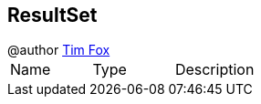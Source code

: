 == ResultSet

++++
 @author <a href="http://tfox.org">Tim Fox</a>
++++

|===
|Name | Type | Description
|===
